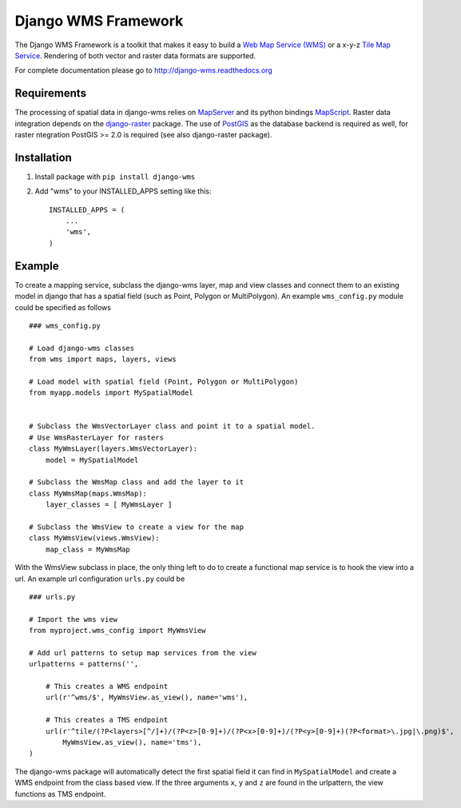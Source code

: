 Django WMS Framework
======================
The Django WMS Framework is a toolkit that makes it easy to build a `Web Map Service (WMS) <http://en.wikipedia.org/wiki/Web_Map_Service>`_ or a x-y-z `Tile Map Service <http://en.wikipedia.org/wiki/Tile_Map_Service>`_. Rendering of both vector and raster data formats are supported.

For complete documentation please go to `<http://django-wms.readthedocs.org>`_

Requirements
------------
The processing of spatial data in django-wms relies on `MapServer <http://mapserver.org/index.html>`_ and its python bindings `MapScript <http://mapserver.org/mapscript/mapscript.html>`_. Raster data integration depends on the `django-raster <https://pypi.python.org/pypi/django-raster/0.1.0>`_ package. The use of `PostGIS <http://postgis.net/>`_ as the database backend is required as well, for raster ntegration PostGIS >= 2.0 is required (see also django-raster package).

Installation
------------
1. Install package with ``pip install django-wms``

2. Add "wms" to your INSTALLED_APPS setting like this::

        INSTALLED_APPS = (
            ...
            'wms',
        )

Example
-------
To create a mapping service, subclass the django-wms layer, map and view classes and connect them to an existing model in django that has a spatial field (such as Point, Polygon or MultiPolygon). An example ``wms_config.py`` module could be specified as follows ::

    ### wms_config.py

    # Load django-wms classes
    from wms import maps, layers, views

    # Load model with spatial field (Point, Polygon or MultiPolygon)
    from myapp.models import MySpatialModel


    # Subclass the WmsVectorLayer class and point it to a spatial model.
    # Use WmsRasterLayer for rasters
    class MyWmsLayer(layers.WmsVectorLayer):
        model = MySpatialModel

    # Subclass the WmsMap class and add the layer to it
    class MyWmsMap(maps.WmsMap):
        layer_classes = [ MyWmsLayer ]

    # Subclass the WmsView to create a view for the map
    class MyWmsView(views.WmsView):
        map_class = MyWmsMap

With the WmsView subclass in place, the only thing left to do to create a functional map service is to hook the view into a url. An example url configuration ``urls.py`` could be ::

    ### urls.py

    # Import the wms view
    from myproject.wms_config import MyWmsView

    # Add url patterns to setup map services from the view
    urlpatterns = patterns('',

        # This creates a WMS endpoint
        url(r'^wms/$', MyWmsView.as_view(), name='wms'),

        # This creates a TMS endpoint
        url(r'^tile/(?P<layers>[^/]+)/(?P<z>[0-9]+)/(?P<x>[0-9]+)/(?P<y>[0-9]+)(?P<format>\.jpg|\.png)$',
            MyWmsView.as_view(), name='tms'),
    )

The django-wms package will automatically detect the first spatial field it can find in ``MySpatialModel`` and create a WMS endpoint from the class based view. If the three arguments ``x``, ``y`` and ``z`` are found in the urlpattern, the view functions as TMS endpoint.

